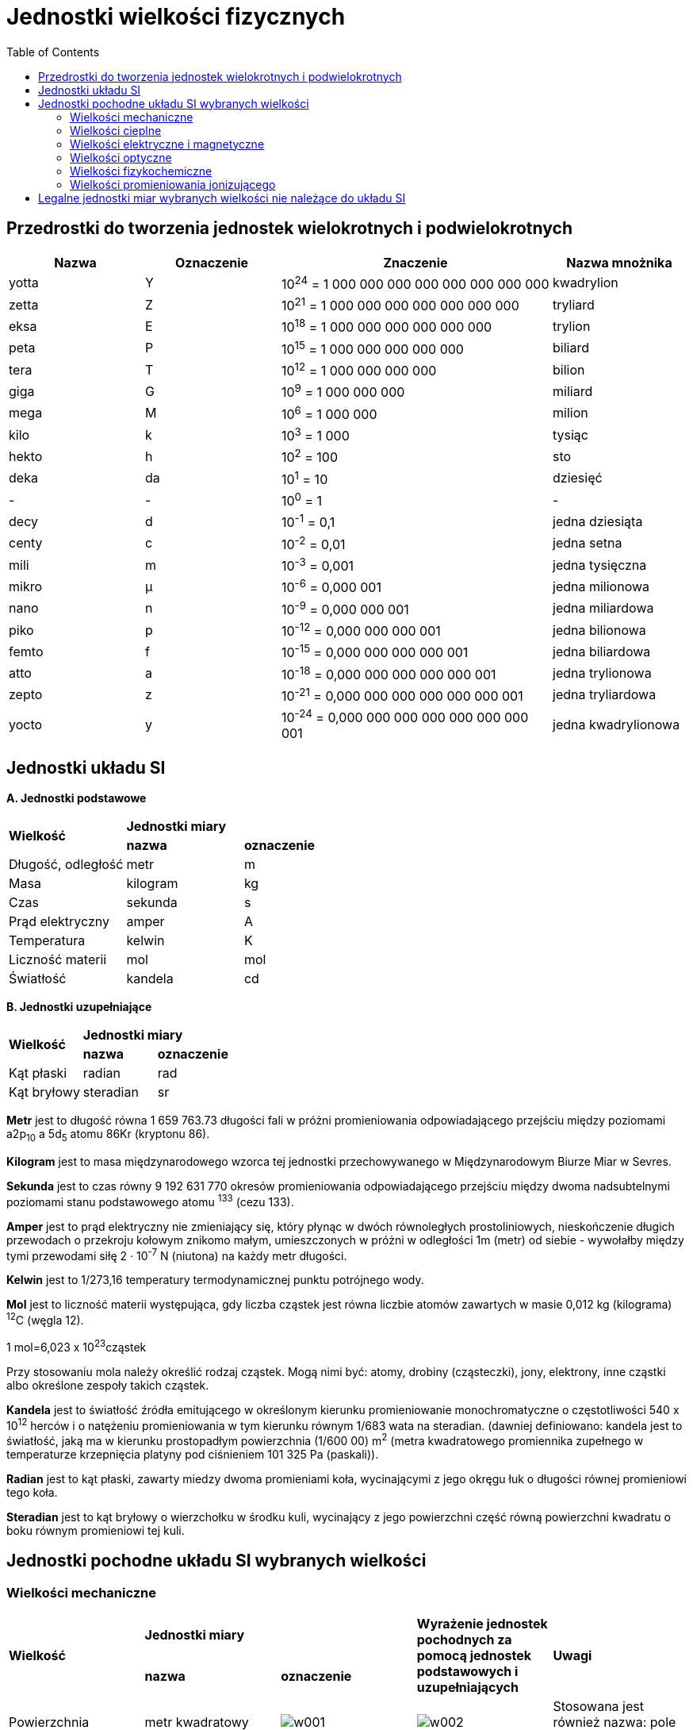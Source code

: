 :imagesdir: ../img/tablice/jednostki-wielkosci-fizycznych
:toc:

= Jednostki wielkości fizycznych

== Przedrostki do tworzenia jednostek wielokrotnych i podwielokrotnych

[cols="20,20,40,20"]
|===
|Nazwa|Oznaczenie|Znaczenie|Nazwa mnożnika

|yotta
|Y
|10^24^ = 1 000 000 000 000 000 000 000 000
|kwadrylion

|zetta
|Z
|10^21^ = 1 000 000 000 000 000 000 000
|tryliard

|eksa
|E
|10^18^ = 1 000 000 000 000 000 000
|trylion

|peta
|P
|10^15^ = 1 000 000 000 000 000
|biliard

|tera
|T
|10^12^ = 1 000 000 000 000
|bilion

|giga
|G
|10^9^ = 1 000 000 000
|miliard

|mega
|M
|10^6^ = 1 000 000
|milion

|kilo
|k
|10^3^ = 1 000
|tysiąc

|hekto
|h
|10^2^ = 100
|sto

|deka
|da
|10^1^ = 10
|dziesięć

|-
|-
|10^0^ = 1
|-

|decy
|d
|10^-1^ = 0,1
|jedna dziesiąta

|centy
|c
|10^-2^ = 0,01
|jedna setna

|mili
|m
|10^-3^ = 0,001
|jedna tysięczna

|mikro
|&mu;
|10^-6^ = 0,000 001
|jedna milionowa

|nano
|n
|10^-9^ = 0,000 000 001
|jedna miliardowa

|piko
|p
|10^-12^ = 0,000 000 000 001
|jedna bilionowa

|femto
|f
|10^-15^ = 0,000 000 000 000 001
|jedna biliardowa

|atto
|a
|10^-18^ = 0,000 000 000 000 000 001
|jedna trylionowa

|zepto
|z
|10^-21^ = 0,000 000 000 000 000 000 001
|jedna tryliardowa

|yocto
|y
|10^-24^ = 0,000 000 000 000 000 000 000 001
|jedna kwadrylionowa
|===

== Jednostki układu SI

*A. Jednostki podstawowe*

[cols="3"]
|===
.2+|*Wielkość*
2+|*Jednostki miary*

|*nazwa*
|*oznaczenie*

|Długość, odległość
|metr
|m

|Masa
|kilogram
|kg

|Czas
|sekunda
|s

|Prąd elektryczny
|amper
|A

|Temperatura
|kelwin
|K

|Liczność materii
|mol
|mol

|Światłość
|kandela
|cd
|===

*B. Jednostki uzupełniające*

[cols="3"]
|===
.2+|*Wielkość*
2+|*Jednostki miary*

|*nazwa*
|*oznaczenie*

|Kąt płaski
|radian
|rad

|Kąt bryłowy
|steradian
|sr
|===

*Metr* jest to długość równa 1 659 763.73 długości fali w próżni promieniowania odpowiadającego przejściu między poziomami
a2p~10~ a 5d~5~ atomu 86Kr (kryptonu 86).

*Kilogram* jest to masa międzynarodowego wzorca tej jednostki przechowywanego w Międzynarodowym Biurze Miar w Sevres.

*Sekunda* jest to czas równy 9 192 631 770 okresów promieniowania odpowiadającego przejściu między dwoma nadsubtelnymi
poziomami stanu podstawowego atomu ^133^ (cezu 133).

*Amper* jest to prąd elektryczny nie zmieniający się, który płynąc w dwóch równoległych prostoliniowych, nieskończenie
długich przewodach o przekroju kołowym znikomo małym, umieszczonych w próżni w odległości 1m (metr) od siebie - wywołałby
między tymi przewodami siłę 2 &middot; 10^-7^ N (niutona) na każdy metr długości.

*Kelwin* jest to 1/273,16 temperatury termodynamicznej punktu potrójnego wody.

*Mol* jest to liczność materii występująca, gdy liczba cząstek jest równa liczbie atomów zawartych w masie 0,012 kg
(kilograma) ^12^C (węgla 12).

1 mol=6,023 x 10^23^cząstek

Przy stosowaniu mola należy określić rodzaj cząstek. Mogą nimi być: atomy, drobiny (cząsteczki), jony, elektrony, inne
cząstki albo określone zespoły takich cząstek.

*Kandela* jest to światłość źródła emitującego w określonym kierunku promieniowanie monochromatyczne o częstotliwości
540 x 10^12^ herców i o natężeniu promieniowania w tym kierunku równym 1/683 wata na steradian. (dawniej definiowano:
kandela jest to światłość, jaką ma w kierunku prostopadłym powierzchnia (1/600 00) m^2^ (metra kwadratowego promiennika
zupełnego w temperaturze krzepnięcia platyny pod ciśnieniem 101 325 Pa (paskali)).

*Radian* jest to kąt płaski, zawarty miedzy dwoma promieniami koła, wycinającymi z jego okręgu łuk o długości równej
promieniowi tego koła.

*Steradian* jest to kąt bryłowy o wierzchołku w środku kuli, wycinający z jego powierzchni część równą powierzchni
kwadratu o boku równym promieniowi tej kuli.

== Jednostki pochodne układu SI wybranych wielkości

=== Wielkości mechaniczne

[cols="5"]
|===
.2+|*Wielkość*
2+|*Jednostki miary*
.2+|*Wyrażenie jednostek pochodnych za pomocą jednostek podstawowych i uzupełniających*
.2+|*Uwagi*

|*nazwa*
|*oznaczenie*

|Powierzchnia
|metr kwadratowy
|image:w001.gif[]
|image:w002.gif[]
|Stosowana jest również nazwa: pole powierzchni

|Objętość
|metr sześcienny
|image:w003.gif[]
|image:w004.gif[]
|

|Częstotliwość
|herc
|image:w005.gif[]
|image:w006.gif[]
|

|Prędkość liniowa
|metr na sekundę
|image:w007.gif[]
|image:w008.gif[]
|Stosuje się do wyrażania prędkości akustycznej

|Prędkość kątowa
|radian na sekundę
|image:w009.gif[]
|image:w010.gif[]
|

|Przyspieszenie liniowe
|metr na kwadrat sekundy
|image:w011.gif[]
|image:w012.gif[]
|

|Przyspieszenie kątowe
|radian na kwadrat sekundy
|image:w013.gif[]
|image:w014.gif[]
|

|Gęstość (masy)
|kilogram na metr sześcienny
|image:w015.gif[]
|image:w016.gif[]
|

|Pęd
|kilogramometr na sekundę
|image:w017.gif[]
|image:w018.gif[]
|

|Siła
|niuton
|image:w019.gif[]
|image:w020.gif[]
|

|Moment siły
|niutonometr
|image:w021.gif[]
|image:w022.gif[]
|

|Ciśnienie
|paskal
|image:w023.gif[]
|image:w024.gif[]
|Stosuje się odpowiednio do wyrażania naprężenia mechanicznego, ciśnienia akustycznego itp.

|Napięcie powierzchniowe
|niuton na metr
|image:w025.gif[]
|image:w026.gif[]
|

|Energia, praca
|dżul
|image:w027.gif[]
|image:w028.gif[]
|Stosuje się również do wyrażania energii cieplnej (ciepła), energii elektrycznej, energii promieniowania, energii
wewnętrznej, entalpii itp.

|Udarność
|dżul na metr kwadratowy
|image:w029.gif[]
|image:w030.gif[]
|

|Moc
|wat
|image:w031.gif[]
|image:w032.gif[]
|Stosowana jest również nazwa: strumień energii. Stosuje się również do wyrażania mocy cieplnej, mocy elektrycznej, mocy
promieniowania itp.

|Gęstość mocy (powierzchniowa)
|wat na metr kwadratowy
|image:w033.gif[]
|image:w034.gif[]
|Stosowana jest również nazwa: gęstość strumienia energii. Stosuje się odpowiednio do wyrażania gęstości mocy cieplnej,
natężenia napromieniowania, natężenia dźwięku, gęstości mocy promieniowania jonizującego itp.

|Lepkość dynamiczna
|paskalosekunda
|image:w035.gif[]
|image:w036.gif[]
|

|Lepkość kinetyczna
|metr kwadratowy ma sekundę
|image:w037.gif[]
|image:w038.gif[]
|

|Strumień objętości
|metr sześcienny na sekundę
|image:w039.gif[]
|image:w040.gif[]
|Stosowana jest również nazwa: przepływ objętości. Stosuje się również do wyrażania prędkości objętościowej akustycznej.

|Strumień masy
|kilogram na sekundę
|image:w041.gif[]
|image:w042.gif[]
|Stosowana jest również nazwa: przepływa masy.

|Gęstość strumienia masy
|kilogram na sekundę i metr kwadratowy
|image:w043.gif[]
|image:w044.gif[]
|Stosowana jest również nazwa: gęstość przepływu masy.
|===

=== Wielkości cieplne

[cols="5"]
|===
.2+|*Wielkość*
2+|*Jednostki miary*
.2+|*Wyrażenie jednostek pochodnych za pomocą jednostek podstawowych i uzupełniających*
.2+|*Uwagi*

|*nazwa*
|*oznaczenie*

|Pojemność cieplna
|dżul na kelwin
|image:w045.gif[]
|image:w046.gif[]
|

|Entalpia właściwa
|dżul na kilogram
|image:w047.gif[]
|image:w048.gif[]
|Stosuje się również do wyrażania energii właściwej, energii wewnętrznej właściwej itp.

|Ciepło właściwe
|dżul na kilogram i kelwina
|image:w049.gif[]
|image:w050.gif[]
|Stosowana jest również nazwa: pojemność cieplna właściwa.
|===

=== Wielkości elektryczne i magnetyczne

[cols="5"]
|===
.2+|*Wielkość*
2+|*Jednostki miary*
.2+|*Wyrażenie jednostek pochodnych za pomocą jednostek podstawowych i uzupełniających*
.2+|*Uwagi*

|*nazwa*
|*oznaczenie*

|Gęstość prądu elektrycznego
|amper na metr kwadrat
|image:w051.gif[]
|image:w052.gif[]
|

|Ładunek elektryczny
|kulomb
|image:w053.gif[]
|image:w054.gif[]
|

|Napięcie elektryczne, siła elektromotoryczna, potencjał elektryczny
|wolt
|image:w055.gif[]
|image:w056.gif[]
|

|Pole elektryczne
|wolt na metr
|image:w057.gif[]
|image:w058.gif[]
|Stosowana jest również nazwa: natężenie pola elektrycznego.

|Pojemność elektryczna
|farad
|image:w059.gif[]
|image:w060.gif[]
|

|Opór elektryczny
|om
|image:w061.gif[]
|image:w062.gif[]
|Stosuje się do wyrażania: rezystancji, reaktancji i impedancji.

|Opór elektryczny właściwy, rezystywność elektryczna
|omometr
|image:w063.gif[]
|image:w064.gif[]
|

|Przewodność elektryczna
|simens
|image:w065.gif[]
|image:w066.gif[]
|Stosuje się do wyrażania: kondutancji, suspedancji i admitancji.

|Przewodność elektryczna właściwa, konduktywność elektryczna
|simens na metr
|image:w067.gif[]
|image:w068.gif[]
|W odniesieniu do elektrolitów bywa też stosowana nazwa: przewodność elektryczna właściwa.

|Strumień magnetyczny
|weber
|image:w069.gif[]
|image:w070.gif[]
|Stosowana jest również nazwa: strumień indukcji magnetycznej.

|Indukcja magnetyczna
|tesla
|image:w071.gif[]
|image:w072.gif[]
|

|Pole magnetyczne
|amper na metr
|image:w073.gif[]
|image:w074.gif[]
|Stosowana jest również nazwa: natężenie pola magnetycznego.

|Indukcyjność
|henr
|image:w075.gif[]
|image:w076.gif[]
|

|Siła magnetomotoryczna, napięcie magnetyczne
|amper
|image:w077.gif[]
|image:w078.gif[]
|
|===

=== Wielkości optyczne

[cols="5"]
|===
.2+|*Wielkość*
2+|*Jednostki miary*
.2+|*Wyrażenie jednostek pochodnych za pomocą jednostek podstawowych i uzupełniających*
.2+|*Uwagi*

|*nazwa*
|*oznaczenie*

|Zdolność skupiająca układu optycznego
|metr do potęgi minus pierwszej
|image:w079.gif[]
|image:w080.gif[]
|

|Liczba falowa
|metr do potęgi minus pierwszej
|image:w081.gif[]
|image:w082.gif[]
|

|Natężenie napromienienia
|wat na metr kwadratowy
|image:w083.gif[]
|image:w084.gif[]
|

|Napromienienie
|dżul na metr kwadratowy
|image:w085.gif[]
|image:w086.gif[]
|

|Luminacja energetyczna
|wat na metr kwadratowy i steradian
|image:w087.gif[]
|image:w088.gif[]
|

|Strumień świetlny
|lumen
|image:w089.gif[]
|image:w090.gif[]
|

|Ilość światła
|lumenosekunda
|image:w091.gif[]
|image:w092.gif[]
|

|Natężenie oświetlenia
|luks
|image:w093.gif[]
|image:w094.gif[]
|

|Luminacja
|kandela na metr kwadratowy
|image:w095.gif[]
|image:w096.gif[]
|

|Naświetlenie
|luksosekunda
|image:w097.gif[]
|image:w098.gif[]
|
|===

=== Wielkości fizykochemiczne

[cols="5"]
|===
.2+|*Wielkość*
2+|*Jednostki miary*
.2+|*Wyrażenie jednostek pochodnych za pomocą jednostek podstawowych i uzupełniających*
.2+|*Uwagi*

|*nazwa*
|*oznaczenie*

|Masa molowa
|kilogram na mol
|image:w099.gif[]
|image:w100.gif[]
|

|Objętość molowa
|metr sześcienny na metr
|image:w101.gif[]
|image:w102.gif[]
|

|Energia wewnętrzna molowa
|dżul na mol
|image:w103.gif[]
|image:w104.gif[]
|

|Pojemność cieplna molowa
|dżul na mol i kelwin
|image:w105.gif[]
|image:w106.gif[]
|

|Stężenie molowe
|mol na metr sześcienny
|image:w107.gif[]
|image:w108.gif[]
|

|Molalność
|mol na kilogram (rozpuszczalnika)
|image:w109.gif[]
|image:w110.gif[]
|
|===

=== Wielkości promieniowania jonizującego

[cols="5"]
|===
.2+|*Wielkość*
2+|*Jednostki miary*
.2+|*Wyrażenie jednostek pochodnych za pomocą jednostek podstawowych i uzupełniających*
.2+|*Uwagi*

|*nazwa*
|*oznaczenie*

|Dawka pochłonięta
|grej
|image:w111.gif[]
|image:w112.gif[]
|

|Moc dawki pochłoniętej
|grej na sekundę
|image:w113.gif[]
|image:w114.gif[]
|

|Dawka ekspozycyjna
|kulomb na kilogram
|image:w115.gif[]
|image:w116.gif[]
|

|Moc dawki ekspozycyjnej
|amper na kilogram
|image:w117.gif[]
|image:w118.gif[]
|

|Aktywność ciała promieniotwórczego
|bekerel
|image:w119.gif[]
|image:w120.gif[]
|

|Gęstość strumienia cząstek
|metr do potęgi minus drugiej razy sekunda do potęgi minus pierwszej
|image:w121.gif[]
|image:w122.gif[]
|
|===


== Legalne jednostki miar wybranych wielkości nie należące do układu SI

[cols="5"]
|===
.2+|*Wielkość*
2+|*Jednostki miary*
.2+|*Wyrażenie jednostek pochodnych za pomocą jednostek podstawowych i uzupełniających*
.2+|*Uwagi*

|*nazwa*
|*oznaczenie*

|Długość, odległość
|jednostka astronomiczna długości
|image:w123.gif[]
|Jednostka astronomiczna długości jest to długość promienia nieperturbowanej orbity kołowej ciała o masie znikomo małej,
które krąży dookoła Słońca z prędkością kątową gwiazdową 0,0017 202 098 950 radiana na dobe mającą 86400 sekund
efemerydalnych image:w124.gif[]
|Do stosowania w astronomii i dziedzinach związanych.

|
|parsek
|image:w125.gif[]
|Parsek jest to odległość środka koła od jego cięciwy o długości 1 UA (jednostka astronomiczna długości) opartej na łuku
odpowiadającym kątowi środkowemu 1'' (sekunda) image:w126.gif[]
|

|Masa
|tona
|image:w127.gif[]
|image:w128.gif[]
|

|Czas
|minuta godzina doba
|image:w129.gif[] image:w131.gif[] image:w133.gif[]
|image:w130.gif[] image:w132.gif[] image:w134.gif[]
|Jednostki kalendarzowe dzień, tydzień, miesiąc, rok

|Temperatura
|stopień Celsjusza
|image:w135.gif[]
|Dla różnicy temperatur image:w136.gif[]
|Stosuje się do wyrażania temperatury Celsjusza t i różnicy temperatur image:w137.gif[]

|Kąt płaski
|stopień
|image:w138.gif[]
|image:w139.gif[]
|

|
|minuta
|image:w140.gif[]
|image:w141.gif[]
|

|
|sekunda
|image:w142.gif[]
|image:w143.gif[]
|

|
|grad
|image:w144.gif[]
|image:w145.gif[]
|

|Powierzchnia
|hektar
|image:w146.gif[]
|image:w147.gif[]
|Stosuje się do wyrażania powierzchni gruntów.

|Objętość, pojemność
|litr
|image:w148.gif[]
|image:w149.gif[]
|Stosuje się do pomiarów objętości płynów i ciał sypkich.

|Prędkość liniowa
|kilometr na godzinę
|image:w150.gif[]
|image:w151.gif[]
|

|Prędkość obrotowa
|obrót na sekundę
|image:w152.gif[]
|image:w153.gif[]
|Stosowana jest również nazwa: częstość obrotów

|
|obrót na minutę
|image:w154.gif[]
|image:w155.gif[]
|

|Gęstość (masy)
|kilogram na litr
|image:w156.gif[]
|image:w157.gif[]
|Stosuje się do wyrażania gęstości płynów i ciał sypkich.

|Energia, praca
|kilowatogodzina
|image:w158.gif[]
|image:w159.gif[]
|

|
|elektronowolt
|image:w160.gif[]
|Elektronowolt jest to energia kinetyczna, jaką uzyskuje elektron po przejściu w próżni drogi miedzy dwoma punktami, gdy
różnica potencjałów miedzy tymi punktami jest równa 1V (wolt) image:w161.gif[]
|Do stosowania w technice jądrowej i dziedzinach związanych.

|Strumień objętości
|metr sześcienny na minutę
|image:w162.gif[]
|image:w163.gif[]
|Stosowana również nazwa: przepływ objętości.

|
|metr sześcienny na godzinę
|image:w164.gif[]
|image:w165.gif[]
|

|
|litr na sekundę
|image:w166.gif[]
|image:w167.gif[]
|

|Strumień masy
|kilogram na godzinę
|image:w168.gif[]
|image:w169.gif[]
|Stosowana jest również nazwa: przepływ masy.

|
|tona na godzinę
|image:w170.gif[]
|image:w171.gif[]
|

|Ładunek elektryczny
|amperogodzina
|image:w172.gif[]
|image:w173.gif[]
|

|Moc
|woltoamper
|image:w174.gif[]
|image:w175.gif[]
|Do wyrażania mocy elektrycznej pozornej.

|
|var
|image:w176.gif[]
|image:w177.gif[]
|Do wyrażania mocy elektrycznej biernej.

|Ilość światła
|lumenogodzina
|image:w178.gif[]
|image:w179.gif[]
|

|Poziom (bezwzględny) ciśnienia akustycznego
|bel
|image:w180.gif[]
|Bel jest to poziom ciśnienia akustycznego występujący, gdy podwojony logarytm dziesiętny stosunku tego ciśnienia do
ciśnienia odniesienia image:w181.gif[] (paskala) jest równy 1.
|

|
|decybel
|image:w182.gif[]
|image:w183.gif[]
|

|Poziom głośności
|fon
|image:w184.gif[]
|Fon jest to poziom głośności dźwięku o częstotliwości 1000Hz (herców) i poziomie ciśnienia akustycznego 1 dB (decybel).
|

|Masa atomowa
|jednostak masy atomowej
|image:w185.gif[]
|Jednostka masy atomowej jest to masa atomowa równa image:w186.gif[] części masy atomowej image:w187.gif[] (węgla 12)
image:w188.gif[]
|

|Objętość molowa
|litr na mol
|image:w189.gif[]
|image:w190.gif[]
|

|Stężenie molowe
|mol na litr
|image:w191.gif[]
|image:w192.gif[]
|

|Ilość informacji
|bit
|image:w193.gif[]
|Bit jest ilość inforamcji, jaka odpowiada zajściu jednego z dwóch przeciwnych zdarzeń, gdy logarytm przy podstawie 2
odwrotności prawdopodobieństwa tego zdarzenia jest równy 1.
|

|Strumień informacji
|bit na sekundę
|image:w194.gif[]
|Bit na sekundę jest to strumień informacji, przy którym ilość informacji 1 bit (bit) przepływa przez dany przekrój
kanału informacyjnego w czasie 1s (sekunda).
|

|Zdolność skupiająca układu optycznego
|dioptria
|
|image:w195.gif[]
|
|===
